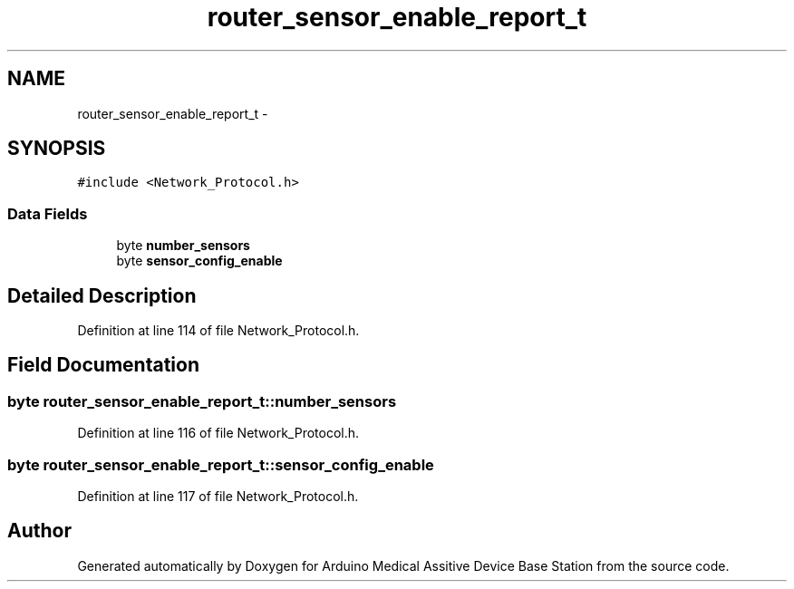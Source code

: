 .TH "router_sensor_enable_report_t" 3 "Thu Aug 15 2013" "Version 1.0" "Arduino Medical Assitive Device Base Station" \" -*- nroff -*-
.ad l
.nh
.SH NAME
router_sensor_enable_report_t \- 
.SH SYNOPSIS
.br
.PP
.PP
\fC#include <Network_Protocol\&.h>\fP
.SS "Data Fields"

.in +1c
.ti -1c
.RI "byte \fBnumber_sensors\fP"
.br
.ti -1c
.RI "byte \fBsensor_config_enable\fP"
.br
.in -1c
.SH "Detailed Description"
.PP 
Definition at line 114 of file Network_Protocol\&.h\&.
.SH "Field Documentation"
.PP 
.SS "byte router_sensor_enable_report_t::number_sensors"

.PP
Definition at line 116 of file Network_Protocol\&.h\&.
.SS "byte router_sensor_enable_report_t::sensor_config_enable"

.PP
Definition at line 117 of file Network_Protocol\&.h\&.

.SH "Author"
.PP 
Generated automatically by Doxygen for Arduino Medical Assitive Device Base Station from the source code\&.
